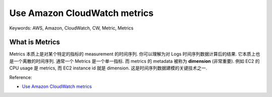 Use Amazon CloudWatch metrics
==============================================================================
Keywords: AWS, Amazon, CloudWatch, CW, Metric, Metrics


What is Metrics
------------------------------------------------------------------------------
Metrics 本质上是对某个特定的指标的 measurement 的时间序列. 你可以理解为对 Logs 时间序列数据计算后的结果. 它本质上也是一个离散的时间序列. 通常一个 Metrics 是一个单一指标. 而 metrics 的 metadata 被称为 **dimension** (非常重要). 例如 EC2 的 CPU usage 是 metrics, 而 EC2 instance id 就是 dimension. 这是时间序列数据建模的关键技术之一.

Reference:

- `Use Amazon CloudWatch metrics <https://docs.aws.amazon.com/AmazonCloudWatch/latest/monitoring/working_with_metrics.html>`_
